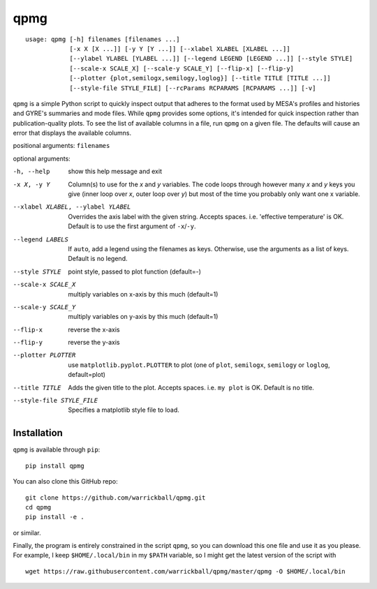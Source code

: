 ====
qpmg
====

::

  usage: qpmg [-h] filenames [filenames ...]
              [-x X [X ...]] [-y Y [Y ...]] [--xlabel XLABEL [XLABEL ...]]
              [--ylabel YLABEL [YLABEL ...]] [--legend LEGEND [LEGEND ...]] [--style STYLE]
              [--scale-x SCALE_X] [--scale-y SCALE_Y] [--flip-x] [--flip-y]
              [--plotter {plot,semilogx,semilogy,loglog}] [--title TITLE [TITLE ...]]
              [--style-file STYLE_FILE] [--rcParams RCPARAMS [RCPARAMS ...]] [-v]


``qpmg`` is a simple Python script to quickly inspect output that adheres to the
format used by MESA's profiles and histories and GYRE's summaries and mode
files. While ``qpmg`` provides some options, it's intended for quick inspection
rather than publication-quality plots. To see the list of available columns in
a file, run ``qpmg`` on a given file. The defaults will cause an error that
displays the available columns.

positional arguments: ``filenames``

optional arguments:

-h, --help              show this help message and exit
-x X, -y Y              Column(s) to use for the *x* and *y* variables. The code
                        loops through however many *x* and *y* keys you give
                        (inner loop over *x*, outer loop over *y*) but most of the
                        time you probably only want one x variable.
--xlabel XLABEL, --ylabel YLABEL    Overrides the axis label with the given string.
                        Accepts spaces. i.e. 'effective temperature' is OK.
                        Default is to use the first argument of ``-x``/``-y``.
--legend LABELS         If ``auto``, add a legend using the filenames as keys.
                        Otherwise, use the arguments as a list of keys.
                        Default is no legend.
--style STYLE           point style, passed to plot function (default=-)
--scale-x SCALE_X       multiply variables on x-axis by this much (default=1)
--scale-y SCALE_Y       multiply variables on y-axis by this much (default=1)
--flip-x                reverse the x-axis
--flip-y                reverse the y-axis
--plotter PLOTTER       use ``matplotlib.pyplot.PLOTTER`` to plot
                        (one of ``plot``, ``semilogx``, ``semilogy`` or ``loglog``,
			default=plot)
--title TITLE           Adds the given title to the plot. Accepts spaces. i.e.
                        ``my plot`` is OK. Default is no title.
--style-file STYLE_FILE         Specifies a matplotlib style file to load.

Installation
------------

``qpmg`` is available through ``pip``:

::
   
  pip install qpmg

You can also clone this GitHub repo:

::
   
  git clone https://github.com/warrickball/qpmg.git
  cd qpmg
  pip install -e .

or similar.

Finally, the program is entirely constrained in the script ``qpmg``,
so you can download this one file and use it as you please.  For
example, I keep ``$HOME/.local/bin`` in my ``$PATH`` variable, so I
might get the latest version of the script with

::

  wget https://raw.githubusercontent.com/warrickball/qpmg/master/qpmg -O $HOME/.local/bin
